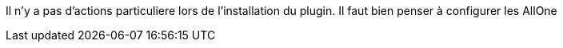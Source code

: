 Il n'y a pas d'actions particuliere lors  de l'installation du plugin.
Il faut bien penser à configurer les AllOne
